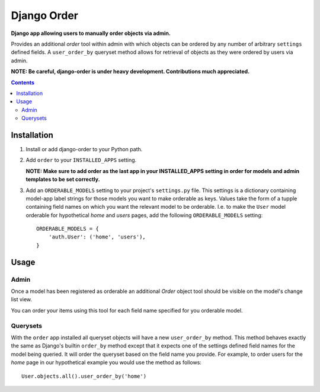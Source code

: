 Django Order
============
**Django app allowing users to manually order objects via admin.**

Provides an additional *order* tool within admin with which objects can be ordered by any number of arbitrary ``settings`` defined fields. A ``user_order_by`` queryset method allows for retrieval of objects as they were ordered by users via admin. 

**NOTE: Be careful, django-order is under heavy development. Contributions much appreciated.**

.. contents:: Contents
    :depth: 5

Installation
------------

#. Install or add django-order to your Python path.

#. Add ``order`` to your ``INSTALLED_APPS`` setting.
   
   **NOTE: Make sure to add order as the last app in your INSTALLED_APPS setting in order for models and admin templates to be set correctly.**

#. Add an ``ORDERABLE_MODELS`` setting to your project's ``settings.py`` file. This settings is a dictionary containing model-app label strings for those models you want to make orderable as keys. Values take the form of a tupple containing field names on which you want the relevant model to be orderable. I.e. to make the ``User`` model orderable for hypothetical *home* and *users* pages, add the following ``ORDERABLE_MODELS`` setting::

    ORDERABLE_MODELS = {
        'auth.User': ('home', 'users'),
    }

Usage
-----

Admin
~~~~~
Once a model has been registered as orderable an additional *Order* object tool should be visible on the model's change list view.

.. image:: http://cloud.github.com/downloads/praekelt/django-order/django-order-tool.jpg

You can order your items using this tool for each field name specified for you orderable model.

Querysets
~~~~~~~~~

With the ``order`` app installed all queryset objects will have a new ``user_order_by`` method. This method behaves exactly the same as Django's builtin ``order_by`` method except that it expects one of the settings defined field names for the model being queried. It will order the queryset based on the field name you provide. For example, to order users for the *home* page in our hypothetical example you would use the method as follows::

    User.objects.all().user_order_by('home')


